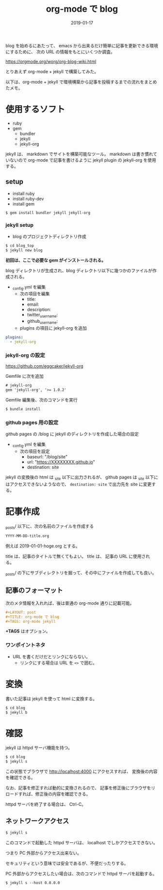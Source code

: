 #+LAYOUT: post
#+DATE: 2019-01-17
#+TITLE: org-mode で blog
#+TAGS: org-mode jekyll

blog を始めるにあたって、
emacs から出来るだけ簡単に記事を更新できる環境にするために、
次の URL の情報をもとにいくつか調査。

<https://orgmode.org/worg/org-blog-wiki.html>


とりあえず org-mode + jekyll で構築してみた。


以下は、org-mode + jekyll で環境構築から記事を投稿するまでの流れをまとめたメモ。

* 使用するソフト

- ruby
- gem
  - bundler 
  - jekyll
  - jekyll-org  
    
    
jekyll は、 markdown でサイトを構築可能なツール。
markdown は書き慣れていないので org-mode で記事を書けるように
jekyll plugin の jekyll-org を使用する。

** setup

- install ruby
- install ruby-dev  
- install gem
  
#+BEGIN_SRC txt
$ gem install bundler jekyll jekyll-org
#+END_SRC

*** jekyll setup

- blog のプロジェクトディレクトリ作成

#+BEGIN_SRC txt
$ cd blog_top
$ jekyll new blog
#+END_SRC

*初回は、ここで必要な gem がインストールされる。*

blog ディレクトリが生成され、blog ディレクトリ以下に幾つかのファイルが作成される。

- _config.yml を編集
 - 次の項目を編集
   - title:
   - email:
   - description:
   - twitter_username:
   - github_username:
 - plugins の項目に jekyll-org を追加

#+NAME: _config.yml
#+BEGIN_SRC yml
plugins:
  - jekyll-org
#+END_SRC

*** jekyll-org の設定

<https://github.com/eggcaker/jekyll-org>
    
Gemfile に次を追加
    
#+BEGIN_SRC txt
# jekyll-org
gem 'jekyll-org', '>= 1.0.2'
#+END_SRC

Gemfile 編集後、次のコマンドを実行

#+BEGIN_SRC txt
$ bundle install
#+END_SRC

*** github pages 用の設定

github pages の /blog に jekyll のディレクトリを作成した場合の設定

- _config.yml を編集
  - 次の項目を設定
    - baseurl: "/blog/site"
    - url: "https://XXXXXXXX.github.io"
    - destination: site

jekyll の変換後の html は _site 以下に出力されるが、
github pages は _site 以下にはアクセスできないようなので、
~destination: site~ で出力先を site に変更する。

* 記事作成

_posts/ 以下に、次の名前のファイルを作成する

#+BEGIN_SRC txt
YYYY-MM-DD-title.org
#+END_SRC

例えば 2019-01-01-hoge.org とする。

title は、記事のタイトルで無くてもよい。
title は、 記事の URL に使用される。

_posts/ の下にサブディレクトリを掘って、その中にファイルを作成しても良い。

** 記事のフォーマット

次のメタ情報を入れれば、後は普通の org-mode 通りに記載可能。
   
#+BEGIN_SRC org
#+LAYOUT: post
#+TITLE: org-mode で blog
#+TAGS: org-mode jekyll
#+END_SRC
   
*+TAGS* はオプション。

*** ワンポイントネタ

- URL を書くだけだとリンクにならない。
  - リンクにする場合は URL を ~<>~ で囲む。


* 変換

書いた記事は jekyll を使って html に変換する。

#+BEGIN_SRC txt
$ cd blog
$ jekyll b
#+END_SRC

* 確認

jekyll は httpd サーバ機能を持つ。

#+BEGIN_SRC txt
$ cd blog
$ jekyll s
#+END_SRC

この状態でブラウザで http://localhost:4000 にアクセスすれば、
変換後の内容を確認できる。

なお、記事を修正すれば動的に変換されるので、
記事を修正後にブラウザをリロードすれば、修正後の内容を確認できる。

httpd サーバを終了する場合は、 Ctrl-C。

** ネットワークアクセス

#+BEGIN_SRC txt
$ jekyll s 
#+END_SRC   

このコマンドで起動した httpd サーバは、 localhost でしかアクセスできない。

つまり PC 外部からアクセス出来ない。

セキュリティという意味では安全であるが、不便だったりする。

PC 外部からアクセスしたい場合は、次のコマンドで httpd サーバを起動する。

#+BEGIN_SRC txt
$ jekyll s --host 0.0.0.0
#+END_SRC   
